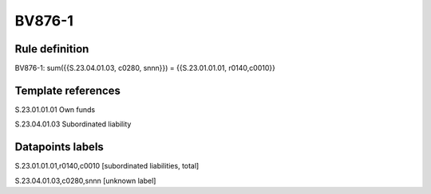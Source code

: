 =======
BV876-1
=======

Rule definition
---------------

BV876-1: sum({{S.23.04.01.03, c0280, snnn}}) = {{S.23.01.01.01, r0140,c0010}}


Template references
-------------------

S.23.01.01.01 Own funds

S.23.04.01.03 Subordinated liability


Datapoints labels
-----------------

S.23.01.01.01,r0140,c0010 [subordinated liabilities, total]

S.23.04.01.03,c0280,snnn [unknown label]


